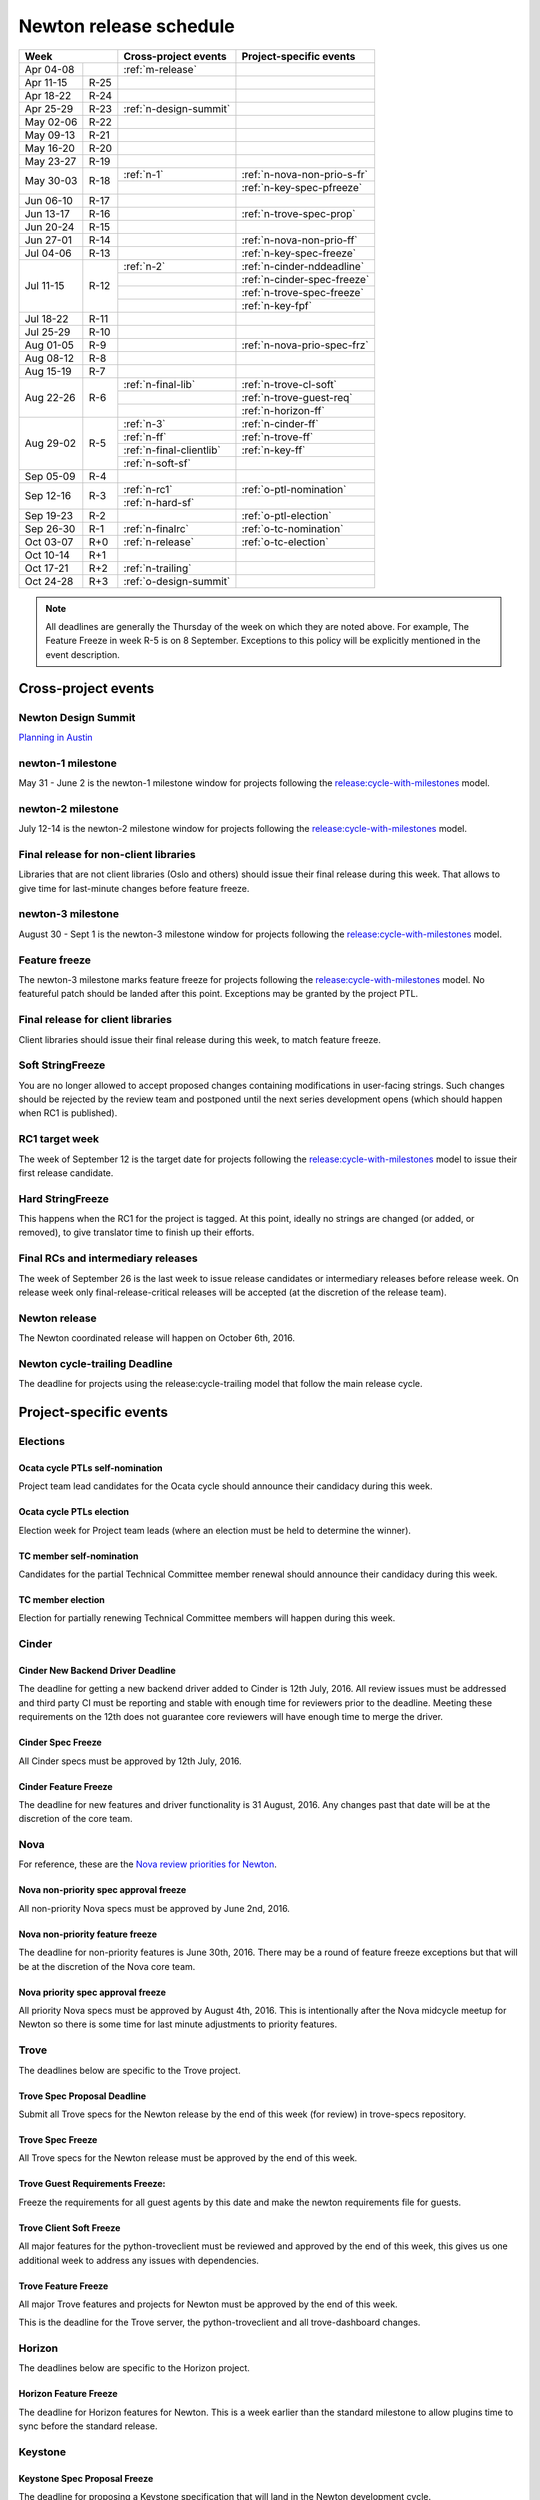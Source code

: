 =========================
 Newton release schedule
=========================

+-------------------+---------------------------+-----------------------------+
| Week              | Cross-project events      | Project-specific events     |
+============+======+===========================+=============================+
| Apr 04-08  |      | :ref:`m-release`          |                             |
+------------+------+---------------------------+-----------------------------+
| Apr 11-15  | R-25 |                           |                             |
+------------+------+---------------------------+-----------------------------+
| Apr 18-22  | R-24 |                           |                             |
+------------+------+---------------------------+-----------------------------+
| Apr 25-29  | R-23 | :ref:`n-design-summit`    |                             |
+------------+------+---------------------------+-----------------------------+
| May 02-06  | R-22 |                           |                             |
+------------+------+---------------------------+-----------------------------+
| May 09-13  | R-21 |                           |                             |
+------------+------+---------------------------+-----------------------------+
| May 16-20  | R-20 |                           |                             |
+------------+------+---------------------------+-----------------------------+
| May 23-27  | R-19 |                           |                             |
+------------+------+---------------------------+-----------------------------+
| May 30-03  | R-18 | :ref:`n-1`                | :ref:`n-nova-non-prio-s-fr` |
|            |      +---------------------------+-----------------------------+
|            |      |                           | :ref:`n-key-spec-pfreeze`   |
+------------+------+---------------------------+-----------------------------+
| Jun 06-10  | R-17 |                           |                             |
+------------+------+---------------------------+-----------------------------+
| Jun 13-17  | R-16 |                           | :ref:`n-trove-spec-prop`    |
+------------+------+---------------------------+-----------------------------+
| Jun 20-24  | R-15 |                           |                             |
+------------+------+---------------------------+-----------------------------+
| Jun 27-01  | R-14 |                           | :ref:`n-nova-non-prio-ff`   |
+------------+------+---------------------------+-----------------------------+
| Jul 04-06  | R-13 |                           | :ref:`n-key-spec-freeze`    |
+------------+------+---------------------------+-----------------------------+
| Jul 11-15  | R-12 | :ref:`n-2`                | :ref:`n-cinder-nddeadline`  |
|            |      +---------------------------+-----------------------------+
|            |      |                           | :ref:`n-cinder-spec-freeze` |
|            |      +---------------------------+-----------------------------+
|            |      |                           | :ref:`n-trove-spec-freeze`  |
|            |      +---------------------------+-----------------------------+
|            |      |                           | :ref:`n-key-fpf`            |
+------------+------+---------------------------+-----------------------------+
| Jul 18-22  | R-11 |                           |                             |
+------------+------+---------------------------+-----------------------------+
| Jul 25-29  | R-10 |                           |                             |
+------------+------+---------------------------+-----------------------------+
| Aug 01-05  | R-9  |                           | :ref:`n-nova-prio-spec-frz` |
+------------+------+---------------------------+-----------------------------+
| Aug 08-12  | R-8  |                           |                             |
+------------+------+---------------------------+-----------------------------+
| Aug 15-19  | R-7  |                           |                             |
+------------+------+---------------------------+-----------------------------+
| Aug 22-26  | R-6  | :ref:`n-final-lib`        | :ref:`n-trove-cl-soft`      |
|            |      +---------------------------+-----------------------------+
|            |      |                           | :ref:`n-trove-guest-req`    |
|            |      +---------------------------+-----------------------------+
|            |      |                           | :ref:`n-horizon-ff`         |
+------------+------+---------------------------+-----------------------------+
| Aug 29-02  | R-5  | :ref:`n-3`                | :ref:`n-cinder-ff`          |
|            |      +---------------------------+-----------------------------+
|            |      | :ref:`n-ff`               | :ref:`n-trove-ff`           |
|            |      +---------------------------+-----------------------------+
|            |      | :ref:`n-final-clientlib`  | :ref:`n-key-ff`             |
|            |      +---------------------------+-----------------------------+
|            |      | :ref:`n-soft-sf`          |                             |
+------------+------+---------------------------+-----------------------------+
| Sep 05-09  | R-4  |                           |                             |
+------------+------+---------------------------+-----------------------------+
| Sep 12-16  | R-3  | :ref:`n-rc1`              | :ref:`o-ptl-nomination`     |
|            |      +---------------------------+-----------------------------+
|            |      | :ref:`n-hard-sf`          |                             |
+------------+------+---------------------------+-----------------------------+
| Sep 19-23  | R-2  |                           | :ref:`o-ptl-election`       |
+------------+------+---------------------------+-----------------------------+
| Sep 26-30  | R-1  | :ref:`n-finalrc`          | :ref:`o-tc-nomination`      |
+------------+------+---------------------------+-----------------------------+
| Oct 03-07  | R+0  | :ref:`n-release`          | :ref:`o-tc-election`        |
+------------+------+---------------------------+-----------------------------+
| Oct 10-14  | R+1  |                           |                             |
+------------+------+---------------------------+-----------------------------+
| Oct 17-21  | R+2  | :ref:`n-trailing`         |                             |
+------------+------+---------------------------+-----------------------------+
| Oct 24-28  | R+3  | :ref:`o-design-summit`    |                             |
+------------+------+---------------------------+-----------------------------+

.. note::

   All deadlines are generally the Thursday of the week on which they
   are noted above. For example, The Feature Freeze in week R-5 is on
   8 September. Exceptions to this policy will be explicitly mentioned
   in the event description.

Cross-project events
====================

.. _n-design-summit:

Newton Design Summit
--------------------

`Planning in Austin <https://www.openstack.org/summit/austin-2016/>`__


.. _n-1:

newton-1 milestone
------------------

May 31 - June 2 is the newton-1 milestone window for projects following the
`release:cycle-with-milestones`_ model.

.. _release:cycle-with-milestones: http://governance.openstack.org/reference/tags/release_cycle-with-milestones.html

.. _n-2:

newton-2 milestone
------------------

July 12-14 is the newton-2 milestone window for projects following the
`release:cycle-with-milestones`_ model.

.. _n-final-lib:

Final release for non-client libraries
--------------------------------------

Libraries that are not client libraries (Oslo and others) should issue their
final release during this week. That allows to give time for last-minute
changes before feature freeze.

.. _n-3:

newton-3 milestone
------------------

August 30 - Sept 1 is the newton-3 milestone window for projects following the
`release:cycle-with-milestones`_ model.

.. _n-ff:

Feature freeze
--------------

The newton-3 milestone marks feature freeze for projects following the
`release:cycle-with-milestones`_ model. No featureful patch should be landed
after this point. Exceptions may be granted by the project PTL.

.. _n-final-clientlib:

Final release for client libraries
----------------------------------

Client libraries should issue their final release during this week, to match
feature freeze.

.. _n-soft-sf:

Soft StringFreeze
-----------------

You are no longer allowed to accept proposed changes containing modifications
in user-facing strings. Such changes should be rejected by the review team
and postponed until the next series development opens (which should happen
when RC1 is published).

.. _n-rc1:

RC1 target week
---------------

The week of September 12 is the target date for projects following the
`release:cycle-with-milestones`_ model to issue their first release candidate.

.. _n-hard-sf:

Hard StringFreeze
-----------------

This happens when the RC1 for the project is tagged. At this point, ideally
no strings are changed (or added, or removed), to give translator time to
finish up their efforts.

.. _n-finalrc:

Final RCs and intermediary releases
-----------------------------------

The week of September 26 is the last week to issue release candidates
or intermediary releases before release week. On release week only
final-release-critical releases will be accepted (at the discretion of the
release team).

.. _n-release:

Newton release
--------------

The Newton coordinated release will happen on October 6th, 2016.

.. _n-trailing:

Newton cycle-trailing Deadline
------------------------------

The deadline for projects using the release:cycle-trailing model that
follow the main release cycle.

Project-specific events
=======================

Elections
---------

.. _o-ptl-nomination:

Ocata cycle PTLs self-nomination
^^^^^^^^^^^^^^^^^^^^^^^^^^^^^^^^

Project team lead candidates for the Ocata cycle should announce their
candidacy during this week.

.. _o-ptl-election:

Ocata cycle PTLs election
^^^^^^^^^^^^^^^^^^^^^^^^^

Election week for Project team leads (where an election must be held to
determine the winner).

.. _o-tc-nomination:

TC member self-nomination
^^^^^^^^^^^^^^^^^^^^^^^^^

Candidates for the partial Technical Committee member renewal should announce
their candidacy during this week.

.. _o-tc-election:

TC member election
^^^^^^^^^^^^^^^^^^

Election for partially renewing Technical Committee members will happen
during this week.

Cinder
------

.. _n-cinder-nddeadline:

Cinder New Backend Driver Deadline
^^^^^^^^^^^^^^^^^^^^^^^^^^^^^^^^^^

The deadline for getting a new backend driver added to Cinder is 12th July,
2016. All review issues must be addressed and third party CI must be reporting
and stable with enough time for reviewers prior to the deadline. Meeting these
requirements on the 12th does not guarantee core reviewers will have enough
time to merge the driver.

.. _n-cinder-spec-freeze:

Cinder Spec Freeze
^^^^^^^^^^^^^^^^^^

All Cinder specs must be approved by 12th July, 2016.

.. _n-cinder-ff:

Cinder Feature Freeze
^^^^^^^^^^^^^^^^^^^^^

The deadline for new features and driver functionality is 31 August, 2016. Any
changes past that date will be at the discretion of the core team.

Nova
----

For reference, these are the `Nova review priorities for Newton`_.

.. _Nova review priorities for Newton: https://specs.openstack.org/openstack/nova-specs/priorities/newton-priorities.html

.. _n-nova-non-prio-s-fr:

Nova non-priority spec approval freeze
^^^^^^^^^^^^^^^^^^^^^^^^^^^^^^^^^^^^^^

All non-priority Nova specs must be approved by June 2nd, 2016.

.. _n-nova-non-prio-ff:

Nova non-priority feature freeze
^^^^^^^^^^^^^^^^^^^^^^^^^^^^^^^^

The deadline for non-priority features is June 30th, 2016. There may be a round
of feature freeze exceptions but that will be at the discretion of the Nova
core team.

.. _n-nova-prio-spec-frz:

Nova priority spec approval freeze
^^^^^^^^^^^^^^^^^^^^^^^^^^^^^^^^^^

All priority Nova specs must be approved by August 4th, 2016. This is
intentionally after the Nova midcycle meetup for Newton so there is some time
for last minute adjustments to priority features.

Trove
-----

The deadlines below are specific to the Trove project.

.. _n-trove-spec-prop:

Trove Spec Proposal Deadline
^^^^^^^^^^^^^^^^^^^^^^^^^^^^

Submit all Trove specs for the Newton release by the end of this week
(for review) in trove-specs repository.

.. _n-trove-spec-freeze:

Trove Spec Freeze
^^^^^^^^^^^^^^^^^

All Trove specs for the Newton release must be approved by the end of
this week.

.. _n-trove-guest-req:

Trove Guest Requirements Freeze:
^^^^^^^^^^^^^^^^^^^^^^^^^^^^^^^^

Freeze the requirements for all guest agents by this date and make the
newton requirements file for guests.

.. _n-trove-cl-soft:

Trove Client Soft Freeze
^^^^^^^^^^^^^^^^^^^^^^^^

All major features for the python-troveclient must be reviewed and
approved by the end of this week, this gives us one additional week to
address any issues with dependencies.

.. _n-trove-ff:

Trove Feature Freeze
^^^^^^^^^^^^^^^^^^^^

All major Trove features and projects for Newton must be approved by
the end of this week.

This is the deadline for the Trove server, the python-troveclient and
all trove-dashboard changes.

Horizon
-------

The deadlines below are specific to the Horizon project.

.. _n-horizon-ff:

Horizon Feature Freeze
^^^^^^^^^^^^^^^^^^^^^^

The deadline for Horizon features for Newton. This is a week earlier than
the standard milestone to allow plugins time to sync before the standard
release.

Keystone
--------

.. _n-key-spec-pfreeze:

Keystone Spec Proposal Freeze
^^^^^^^^^^^^^^^^^^^^^^^^^^^^^

The deadline for proposing a Keystone specification that will land in the
Newton development cycle.

.. _n-key-spec-freeze:

Keystone Spec Freeze
^^^^^^^^^^^^^^^^^^^^

The deadline for merging a Keystone Spec and approving a blueprint.

.. _n-key-fpf:

Keystone Feature Proposal Freeze
^^^^^^^^^^^^^^^^^^^^^^^^^^^^^^^^

The deadline for proposing code for an approved feature. The code must: show
functionality and be ready for review. Approved features that miss the deadline
will be moved to the backlog or the first milestone of the next release.

.. _n-key-ff:

Keystone Feature Freeze
^^^^^^^^^^^^^^^^^^^^^^^

All approved features must be merged by this week. Please note, the Keystone
Feature Freeze date is aligned with :ref:`n-ff`.
